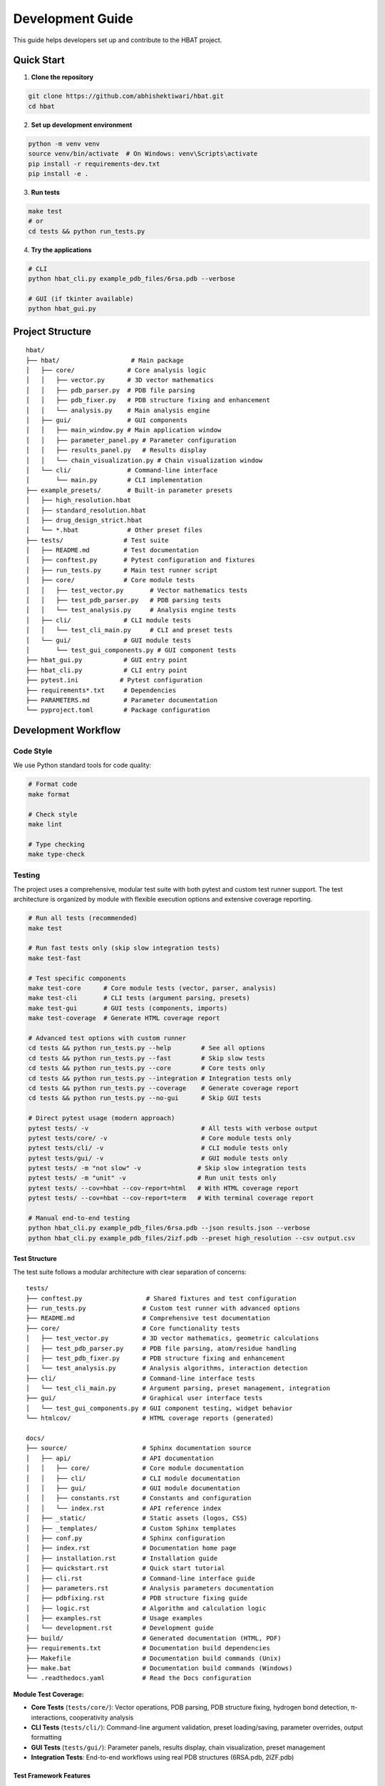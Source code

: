 Development Guide
=================

This guide helps developers set up and contribute to the HBAT project.

Quick Start
-----------

1. **Clone the repository**

.. code-block:: bash

   git clone https://github.com/abhishektiwari/hbat.git
   cd hbat

2. **Set up development environment**

.. code-block:: bash

   python -m venv venv
   source venv/bin/activate  # On Windows: venv\Scripts\activate
   pip install -r requirements-dev.txt
   pip install -e .

3. **Run tests**

.. code-block:: bash

   make test
   # or
   cd tests && python run_tests.py

4. **Try the applications**

.. code-block:: bash

   # CLI
   python hbat_cli.py example_pdb_files/6rsa.pdb --verbose
   
   # GUI (if tkinter available)
   python hbat_gui.py

Project Structure
-----------------

::

   hbat/
   ├── hbat/                   # Main package
   │   ├── core/              # Core analysis logic
   │   │   ├── vector.py      # 3D vector mathematics
   │   │   ├── pdb_parser.py  # PDB file parsing
   │   │   ├── pdb_fixer.py   # PDB structure fixing and enhancement
   │   │   └── analysis.py    # Main analysis engine
   │   ├── gui/               # GUI components
   │   │   ├── main_window.py # Main application window
   │   │   ├── parameter_panel.py # Parameter configuration
   │   │   ├── results_panel.py   # Results display
   │   │   └── chain_visualization.py # Chain visualization window
   │   └── cli/               # Command-line interface
   │       └── main.py        # CLI implementation
   ├── example_presets/       # Built-in parameter presets
   │   ├── high_resolution.hbat
   │   ├── standard_resolution.hbat
   │   ├── drug_design_strict.hbat
   │   └── *.hbat             # Other preset files
   ├── tests/                # Test suite
   │   ├── README.md         # Test documentation
   │   ├── conftest.py       # Pytest configuration and fixtures
   │   ├── run_tests.py      # Main test runner script
   │   ├── core/             # Core module tests
   │   │   ├── test_vector.py       # Vector mathematics tests
   │   │   ├── test_pdb_parser.py   # PDB parsing tests
   │   │   └── test_analysis.py     # Analysis engine tests
   │   ├── cli/              # CLI module tests
   │   │   └── test_cli_main.py     # CLI and preset tests
   │   └── gui/              # GUI module tests
   │       └── test_gui_components.py # GUI component tests
   ├── hbat_gui.py           # GUI entry point
   ├── hbat_cli.py           # CLI entry point
   ├── pytest.ini           # Pytest configuration
   ├── requirements*.txt     # Dependencies
   ├── PARAMETERS.md         # Parameter documentation
   └── pyproject.toml        # Package configuration

Development Workflow
--------------------

Code Style
~~~~~~~~~~

We use Python standard tools for code quality:

.. code-block:: bash

   # Format code
   make format

   # Check style
   make lint

   # Type checking
   make type-check

Testing
~~~~~~~

The project uses a comprehensive, modular test suite with both pytest and custom test runner support. The test architecture is organized by module with flexible execution options and extensive coverage reporting.

.. code-block:: bash

   # Run all tests (recommended)
   make test

   # Run fast tests only (skip slow integration tests)
   make test-fast

   # Test specific components
   make test-core      # Core module tests (vector, parser, analysis)
   make test-cli       # CLI tests (argument parsing, presets)
   make test-gui       # GUI tests (components, imports)
   make test-coverage  # Generate HTML coverage report

   # Advanced test options with custom runner
   cd tests && python run_tests.py --help        # See all options
   cd tests && python run_tests.py --fast        # Skip slow tests
   cd tests && python run_tests.py --core        # Core tests only
   cd tests && python run_tests.py --integration # Integration tests only
   cd tests && python run_tests.py --coverage    # Generate coverage report
   cd tests && python run_tests.py --no-gui      # Skip GUI tests

   # Direct pytest usage (modern approach)
   pytest tests/ -v                              # All tests with verbose output
   pytest tests/core/ -v                         # Core module tests only
   pytest tests/cli/ -v                          # CLI module tests only
   pytest tests/gui/ -v                          # GUI module tests only
   pytest tests/ -m "not slow" -v               # Skip slow integration tests
   pytest tests/ -m "unit" -v                   # Run unit tests only
   pytest tests/ --cov=hbat --cov-report=html   # With HTML coverage report
   pytest tests/ --cov=hbat --cov-report=term   # With terminal coverage report

   # Manual end-to-end testing
   python hbat_cli.py example_pdb_files/6rsa.pdb --json results.json --verbose
   python hbat_cli.py example_pdb_files/2izf.pdb --preset high_resolution --csv output.csv

Test Structure
^^^^^^^^^^^^^^

The test suite follows a modular architecture with clear separation of concerns:

::

   tests/
   ├── conftest.py                 # Shared fixtures and test configuration
   ├── run_tests.py               # Custom test runner with advanced options
   ├── README.md                  # Comprehensive test documentation
   ├── core/                      # Core functionality tests
   │   ├── test_vector.py         # 3D vector mathematics, geometric calculations
   │   ├── test_pdb_parser.py     # PDB file parsing, atom/residue handling
   │   ├── test_pdb_fixer.py      # PDB structure fixing and enhancement
   │   └── test_analysis.py       # Analysis algorithms, interaction detection
   ├── cli/                       # Command-line interface tests
   │   └── test_cli_main.py       # Argument parsing, preset management, integration
   ├── gui/                       # Graphical user interface tests
   │   └── test_gui_components.py # GUI component testing, widget behavior
   └── htmlcov/                   # HTML coverage reports (generated)

   docs/
   ├── source/                    # Sphinx documentation source
   │   ├── api/                   # API documentation
   │   │   ├── core/              # Core module documentation
   │   │   ├── cli/               # CLI module documentation
   │   │   ├── gui/               # GUI module documentation
   │   │   ├── constants.rst      # Constants and configuration
   │   │   └── index.rst          # API reference index
   │   ├── _static/               # Static assets (logos, CSS)
   │   ├── _templates/            # Custom Sphinx templates
   │   ├── conf.py                # Sphinx configuration
   │   ├── index.rst              # Documentation home page
   │   ├── installation.rst       # Installation guide
   │   ├── quickstart.rst         # Quick start tutorial
   │   ├── cli.rst                # Command-line interface guide
   │   ├── parameters.rst         # Analysis parameters documentation
   │   ├── pdbfixing.rst          # PDB structure fixing guide
   │   ├── logic.rst              # Algorithm and calculation logic
   │   ├── examples.rst           # Usage examples
   │   └── development.rst        # Development guide
   ├── build/                     # Generated documentation (HTML, PDF)
   ├── requirements.txt           # Documentation build dependencies
   ├── Makefile                   # Documentation build commands (Unix)
   ├── make.bat                   # Documentation build commands (Windows)
   └── .readthedocs.yaml          # Read the Docs configuration

**Module Test Coverage:**

- **Core Tests** (``tests/core/``): Vector operations, PDB parsing, PDB structure fixing, hydrogen bond detection, π-interactions, cooperativity analysis
- **CLI Tests** (``tests/cli/``): Command-line argument validation, preset loading/saving, parameter overrides, output formatting
- **GUI Tests** (``tests/gui/``): Parameter panels, results display, chain visualization, preset management
- **Integration Tests**: End-to-end workflows using real PDB structures (6RSA.pdb, 2IZF.pdb)

Test Framework Features
^^^^^^^^^^^^^^^^^^^^^^^

**Pytest Markers for Test Categorization:**

- **``unit``**: Fast, isolated unit tests (default for most tests)
- **``integration``**: Tests requiring sample PDB files and full workflows
- **``slow``**: Integration tests that take longer to run (>1 second)
- **``gui``**: Tests requiring GUI components (automatically skipped without display)
- **``atomic``**: Atomic property lookup and validation tests
- **``cooperativity``**: Cooperativity chain analysis tests
- **``preset``**: Parameter preset functionality tests

**Shared Test Infrastructure:**

- **Fixtures** (``conftest.py``): Sample PDB files, preconfigured analyzers, standard parameter sets
- **Expected Results Validation**: Benchmark validation using 6RSA.pdb structure
- **Coverage Reporting**: HTML reports in ``tests/htmlcov/`` with source highlighting
- **Cross-Platform Compatibility**: Automatic GUI test skipping when no display available
- **Multiple Test Runners**: Both modern pytest and legacy custom runner support

Test Data and Validation
^^^^^^^^^^^^^^^^^^^^^^^^^

**Sample Structures:**

- **6RSA.pdb**: Primary test structure (>2000 atoms, >100 residues)
- **2IZF.pdb**: Secondary test structure for additional validation

Requirements Files
~~~~~~~~~~~~~~~~~~

- **requirements.txt**: Core production dependencies (pdbreader, networkx, matplotlib)
- **requirements-dev.txt**: Development dependencies (pytest, coverage, linting tools, type checking)
- **pyproject.toml**: Package configuration with optional dependencies for visualization and export

Building and Distribution
~~~~~~~~~~~~~~~~~~~~~~~~~

.. code-block:: bash

   # Build package
   make build

   # Check package
   make check

   # Install in development mode
   pip install -e .

   # Install with optional dependencies
   pip install -e .[dev,visualization,export]

Core Components
---------------

Vector Mathematics (``hbat.core.vector``)
~~~~~~~~~~~~~~~~~~~~~~~~~~~~~~~~~~~~~~~~~~

The ``Vec3D`` class provides 3D vector operations:

- Basic arithmetic (addition, subtraction, scalar multiplication)
- Dot and cross products
- Distance and angle calculations
- Normalization and unit vectors

PDB Parser (``hbat.core.pdb_parser``)
~~~~~~~~~~~~~~~~~~~~~~~~~~~~~~~~~~~~~~

Handles PDB file parsing:

- ``PDBParser``: Main parser class
- ``Atom``: Individual atom representation
- ``Residue``: Amino acid residue representation

Analysis Engine (``hbat.core.analysis``)
~~~~~~~~~~~~~~~~~~~~~~~~~~~~~~~~~~~~~~~~~

Core analysis functionality:

- ``HBondAnalyzer``: Main analysis class
- ``AnalysisParameters``: Configuration parameters
- Detection algorithms for hydrogen bonds, halogen bonds, π interactions

GUI Components (``hbat.gui``)
~~~~~~~~~~~~~~~~~~~~~~~~~~~~~~

Tkinter-based graphical interface:

- ``MainWindow``: Main application window
- ``ParameterPanel``: Parameter configuration
- ``ResultsPanel``: Results display and export

CLI Interface (``hbat.cli``)
~~~~~~~~~~~~~~~~~~~~~~~~~~~~

Command-line interface with full functionality:

- Argument parsing and validation
- Multiple output formats (text, JSON, CSV)
- Parameter preset support
- Batch processing capabilities

Parameter Presets (``example_presets/``)
~~~~~~~~~~~~~~~~~~~~~~~~~~~~~~~~~~~~~~~~~

Built-in parameter presets for common analysis scenarios:

- JSON format with structured parameter organization
- Optimized for different structure types and analysis goals
- Support for custom user presets
- CLI and GUI integration for easy loading

Adding New Features
-------------------

New Interaction Types
~~~~~~~~~~~~~~~~~~~~~

To add a new molecular interaction type:

1. Add detection method to ``HBondAnalyzer``
2. Create corresponding data class (like ``HydrogenBond``)
3. Update GUI results panel
4. Add CLI export support
5. Update documentation

New Analysis Parameters
~~~~~~~~~~~~~~~~~~~~~~~

1. Add parameter to ``AnalysisParameters`` dataclass
2. Update GUI parameter panel
3. Add CLI argument
4. Update help documentation

New Export Formats
~~~~~~~~~~~~~~~~~~

1. Add export function to CLI module
2. Update argument parser
3. Add format validation
4. Update documentation

New Parameter Presets
~~~~~~~~~~~~~~~~~~~~~

To add a new parameter preset:

1. Create JSON file in ``example_presets/`` directory:

.. code-block:: json

   {
     "format_version": "1.0",
     "application": "HBAT",
     "created": "2024-01-15T10:30:00.000000",
     "description": "Brief description of preset purpose",
     "parameters": {
       "hydrogen_bonds": {
         "h_a_distance_cutoff": 3.5,
         "dha_angle_cutoff": 120.0,
         "d_a_distance_cutoff": 4.0
       },
       "halogen_bonds": {
         "x_a_distance_cutoff": 4.0,
         "cxa_angle_cutoff": 120.0
       },
       "pi_interactions": {
         "h_pi_distance_cutoff": 4.5,
         "dh_pi_angle_cutoff": 90.0
       },
       "general": {
         "covalent_cutoff_factor": 1.2,
         "analysis_mode": "complete"
       }
     }
   }

2. Add icon mapping in CLI ``list_available_presets()`` function
3. Test preset loading in both GUI and CLI
4. Update documentation in PARAMETERS.md

Testing Guidelines
------------------

Unit Tests
~~~~~~~~~~

Create tests in the appropriate module directory under ``tests/``:

.. code-block:: python

   # tests/core/test_new_feature.py
   import pytest
   from hbat.core.new_module import NewClass

   class TestNewFeature:
       """Test cases for new functionality."""
       
       def test_new_feature(self):
           """Test description."""
           # Test implementation
           instance = NewClass()
           result = instance.method()
           assert result == expected_result
       
       @pytest.mark.slow
       def test_slow_feature(self):
           """Test that takes longer to run."""
           # Marked as slow - will be skipped with --fast
           pass

Integration Tests
~~~~~~~~~~~~~~~~~

Test complete workflows using shared fixtures:

.. code-block:: python

   # tests/core/test_analysis.py
   import pytest
   from tests.conftest import ExpectedResults, validate_hydrogen_bond

   @pytest.mark.integration
   class TestAnalysisWorkflow:
       """Integration tests for analysis workflows."""
       
       def test_complete_analysis(self, sample_pdb_file, analyzer):
           """Test complete analysis workflow."""
           success = analyzer.analyze_file(sample_pdb_file)
           assert success
           assert len(analyzer.hydrogen_bonds) >= ExpectedResults.MIN_HYDROGEN_BONDS
           
           # Validate results quality
           for hbond in analyzer.hydrogen_bonds:
               validate_hydrogen_bond(hbond)

Test Markers
~~~~~~~~~~~~

Use pytest markers to categorize tests:

.. code-block:: python

   @pytest.mark.slow           # Skip with --fast
   @pytest.mark.gui            # Requires GUI components
   @pytest.mark.integration    # Requires sample files
   @pytest.mark.unit          # Fast, isolated tests
   @pytest.mark.atomic        # Atomic property tests
   @pytest.mark.cooperativity # Cooperativity analysis tests
   @pytest.mark.preset        # Preset functionality tests

Manual Testing
~~~~~~~~~~~~~~

Always test both GUI and CLI interfaces:

.. code-block:: bash

   # CLI testing with sample files
   python hbat_cli.py example_pdb_files/6rsa.pdb --verbose
   python hbat_cli.py example_pdb_files/2izf.pdb --json results.json

   # GUI testing
   python hbat_gui.py  # Load example_pdb_files/6rsa.pdb through interface

Test Configuration
~~~~~~~~~~~~~~~~~~

The test suite uses modern configuration with multiple files for different aspects:

- **pytest.ini**: Core pytest configuration, marker definitions, and test discovery
- **pyproject.toml**: Advanced pytest configuration with coverage settings and dependency management
- **tests/conftest.py**: Shared fixtures, test utilities, and expected results validation
- **tests/README.md**: Comprehensive test documentation and usage examples
- **tests/run_tests.py**: Custom test runner with advanced filtering and reporting options

Expected Results
~~~~~~~~~~~~~~~~

Tests use the ``ExpectedResults`` class in ``conftest.py`` for benchmark validation:

.. code-block:: python

   # With 6RSA.pdb structure (comprehensive validation)
   ExpectedResults.MIN_HYDROGEN_BONDS = 100      # Minimum hydrogen bonds detected
   ExpectedResults.MIN_PI_INTERACTIONS = 5       # Minimum π-interactions detected
   ExpectedResults.MIN_COOPERATIVITY_CHAINS = 5  # Minimum cooperativity chains
   ExpectedResults.MIN_TOTAL_INTERACTIONS = 50   # Minimum total validated interactions
   ExpectedResults.MIN_ATOMS = 2000              # Minimum atoms in test structure
   ExpectedResults.MIN_RESIDUES = 100            # Minimum residues in test structure

These benchmarks ensure consistent analysis quality across different development environments and detect regressions in analysis algorithms.

Preset Testing
~~~~~~~~~~~~~~

Test preset functionality thoroughly:

.. code-block:: bash

   # Test preset listing
   python -m hbat.cli.main --list-presets

   # Test preset loading
   python -m hbat.cli.main test_file.pdb --preset high_resolution --verbose

   # Test preset with overrides
   python -m hbat.cli.main test_file.pdb --preset standard_resolution --hb-distance 3.0

   # Test GUI preset loading and saving
   python hbat_gui.py  # Use Load/Save Preset buttons

Performance Considerations
--------------------------

Optimization Guidelines
~~~~~~~~~~~~~~~~~~~~~~~

1. **Vector Operations**: Use efficient NumPy-like operations where possible
2. **Memory Usage**: Process large structures in chunks if needed
3. **Algorithm Complexity**: Prefer O(n log n) over O(n²) algorithms
4. **Caching**: Cache expensive calculations when appropriate

Contributing
------------

Pull Request Process
~~~~~~~~~~~~~~~~~~~~

1. Fork the repository
2. Create a feature branch
3. Make changes with tests
4. Run code quality checks
5. Submit pull request with description

Code Review Checklist
~~~~~~~~~~~~~~~~~~~~~~

- [ ] Code follows style guidelines
- [ ] Tests pass
- [ ] Documentation updated
- [ ] No performance regressions
- [ ] Backwards compatibility maintained

License
-------

This project is licensed under the MIT License. See LICENSE file for details.